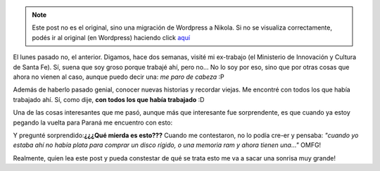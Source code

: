 .. link:
.. description:
.. tags: trabajo
.. date: 2011/07/14 12:04:58
.. title: Visitando mi ex-trabajo
.. slug: visitando-mi-ex-trabajo


.. note::

   Este post no es el original, sino una migración de Wordpress a
   Nikola. Si no se visualiza correctamente, podés ir al original (en
   Wordpress) haciendo click aquí_

.. _aquí: http://humitos.wordpress.com/2011/07/14/visitando-mi-ex-trabajo/


El lunes pasado no, el anterior. Digamos, hace dos semanas, visité mi
ex-trabajo (el Ministerio de Innovación y Cultura de Santa Fe). Sí,
suena que soy groso porque trabajé ahí, pero no... No lo soy por eso,
sino que por otras cosas que ahora no vienen al caso, aunque puedo decir
una: *me paro de cabeza* :P

Además de haberlo pasado genial, conocer nuevas historias y recordar
viejas. Me encontré con todos los que había trabajado ahí. Sí, como
dije, **con todos los que había trabajado** :D

Una de las cosas interesantes que me pasó, aunque más que interesante
fue sorprendente, es que cuando ya estoy pegando la vuelta para Paraná
me encuentro con esto:

|image0|

Y pregunté sorprendido:\ **¿¿¿Qué mierda es esto???** Cuando me
contestaron, no lo podía cre-er y pensaba: *"cuando yo estaba ahí no
había plata para comprar un disco rígido, o una memoria ram y ahora
tienen una..."* OMFG!

Realmente, quien lea este post y pueda constestar de qué se trata esto
me va a sacar una sonrisa muy grande!

.. |image0| image:: http://humitos.files.wordpress.com/2011/07/p7042196.jpg
   :target: http://humitos.files.wordpress.com/2011/07/p7042196.jpg
